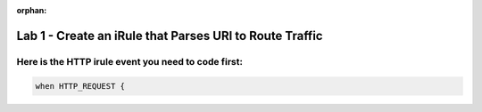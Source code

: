 :orphan:

#########################################################
Lab 1 - Create an iRule that Parses URI to Route Traffic
#########################################################


Here is the HTTP irule event you need to code first:
------------------------------------------------------------------------------------

.. code::

  when HTTP_REQUEST {
